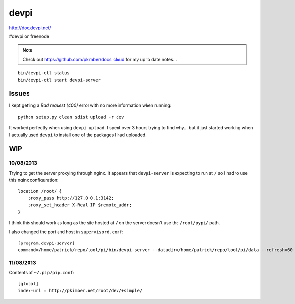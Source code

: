 devpi
*****

http://doc.devpi.net/

#devpi on freenode

.. note::

  Check out https://github.com/pkimber/docs_cloud for my up to date notes...

::

  bin/devpi-ctl status
  bin/devpi-ctl start devpi-server

Issues
======

I kept getting a *Bad request (400)* error with no more information when
running::

  python setup.py clean sdist upload -r dev

It worked perfectly when using ``devpi upload``.  I spent over 3 hours trying
to find why...  but it just started working when I actually used ``devpi`` to
install one of the packages I had uploaded.

WIP
===

10/08/2013
----------

Trying to get the server proxying through nginx.  It appears that ``devpi-server`` is expecting to
run at ``/`` so I had to use this nginx configuration:

::

  location /root/ {
      proxy_pass http://127.0.0.1:3142;
      proxy_set_header X-Real-IP $remote_addr;
  }

I think this should work as long as the site hosted at ``/`` on the server doesn't use the
``/root/pypi/`` path.

I also changed the port and host in ``supervisord.conf``:

::

  [program:devpi-server]
  command=/home/patrick/repo/tool/pi/bin/devpi-server --datadir=/home/patrick/repo/tool/pi/data --refresh=60 --port=3142 --host=127.0.0.1

11/08/2013
----------

Contents of ``~/.pip/pip.conf``:

::

  [global]
  index-url = http://pkimber.net/root/dev/+simple/
